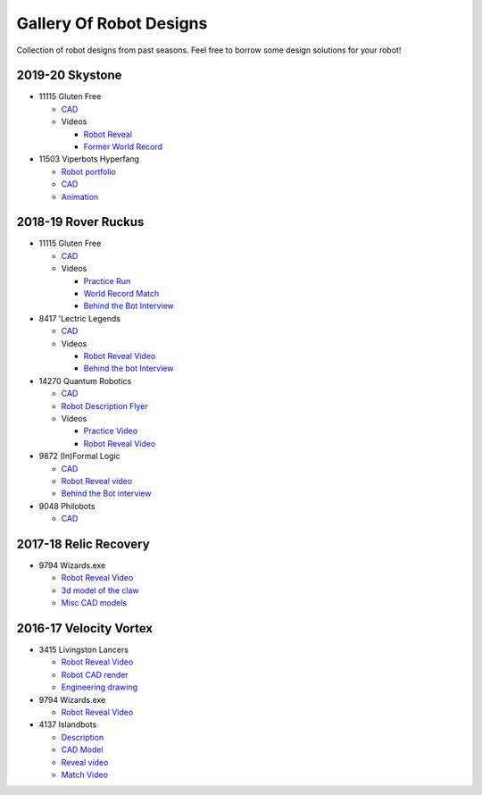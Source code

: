 ========================
Gallery Of Robot Designs
========================
Collection of robot designs from past seasons. Feel free to borrow some
design solutions for your robot!

2019-20 Skystone
----------------
* 11115 Gluten Free

  * `CAD <https://myhub.autodesk360.com/ue2b675b9/g/shares/SH919a0QTf3c32634dcf988c313f186aa49c?viewState=NoIgbgDAdAjCA0IDeAdEAXAngBwKZoC40ARXAZwEsBzAOzXjQEMyzd1C0AmAM0YCMAbAA4IAdgC0uEQBNxAFm6cY4vhFydx3IZ2kBmIQO4Lc%2BEAF8QAXSA>`_
  * Videos

    * `Robot Reveal <https://www.youtube.com/watch?v=i2g_b54MEFI>`_
    * `Former World Record <https://www.youtube.com/watch?v=hL4nYgLUCeg>`_
* 11503 Viperbots Hyperfang

  * `Robot portfolio <https://docs.google.com/presentation/d/1MtXrXihTsF2XNWUVU9fH8fmdqNRnnIpUPR5ZxJDZaH0/edit?usp=sharing>`__
  * `CAD <https://myhub.autodesk360.com/ue2d6cfee/g/shares/SH919a0QTf3c32634dcfc62291ba1fe920f7>`__
  * `Animation <https://drive.google.com/file/d/1wCHZ42TfqL1imSi1w5dGu1kQKBtCGrvr/view?usp=drive_open>`__

2018-19 Rover Ruckus
--------------------

* 11115 Gluten Free

  * `CAD <https://myhub.autodesk360.com/ue2d6cfee/g/shares/SH919a0QTf3c32634dcf876fb9be002654e2>`__
  * Videos

    * `Practice Run <https://www.youtube.com/watch?v=NQvhvYJXVMA>`__
    * `World Record Match <https://www.youtube.com/watch?v=Nm3ff5JqvzM>`__
    * `Behind the Bot Interview <https://www.youtube.com/watch?v=zun--sNljks>`__
* 8417 'Lectric Legends

  * `CAD <https://myhub.autodesk360.com/ue2d6cfee/g/shares/SH919a0QTf3c32634dcf9939325e4a438df9>`__
  * Videos

    * `Robot Reveal Video <https://drive.google.com/file/d/1O44wlNqllfe16ktQYHCRPb-YUxIXzPUp/view>`__
    * `Behind the bot Interview <https://www.youtube.com/watch?v=IW70TEpFtxM>`__
* 14270 Quantum Robotics

  * `CAD <https://myhub.autodesk360.com/ue2b699be/g/shares/SH56a43QTfd62c1cd968e7fc6e5b3808809c>`__
  * `Robot Description Flyer <https://qrobotics.eu/media/resources/2018-2019/mti.pdf>`__
  * Videos

    * `Practice Video <https://www.youtube.com/watch?v=v4Jpfe0eJUc>`__
    * `Robot Reveal Video <https://www.youtube.com/watch?v=v4XP_VJ7nZU>`__
* 9872 (In)Formal Logic

  * `CAD <https://myhub.autodesk360.com/ue2814ea3/g/shares/SH56a43QTfd62c1cd968250c04221a0d6400>`__
  * `Robot Reveal video <https://www.youtube.com/watch?v=pMI2PXhnlS0>`__
  * `Behind the Bot interview <https://www.youtube.com/watch?v=6PjfbOV496c>`__
* 9048 Philobots

  * `CAD <https://myhub.autodesk360.com/ue2d6cfee/g/shares/SH919a0QTf3c32634dcf1857225708295441>`__

2017-18 Relic Recovery
----------------------
* 9794 Wizards.exe

  * `Robot Reveal Video <https://www.youtube.com/watch?v=wBmb-4cu4Vs>`__
  * `3d model of the claw <https://www.thingiverse.com/thing:2785600>`__
  * `Misc CAD models <https://drive.google.com/drive/folders/1Ng-DqcyMdsfpHy7Mc6W0cfxUMahaA2Sn>`__


2016-17 Velocity Vortex
-----------------------
* 3415 Livingston Lancers

  * `Robot Reveal Video <https://www.youtube.com/watch?v=8jvF94d46cs>`__
  * `Robot CAD render <https://drive.google.com/file/d/1oCy7M8DCr8fLGUcjR6L4Akm1JUgkqhYt/view?usp=drive_open>`__
  * `Engineering drawing <https://drive.google.com/file/d/1YQMyEWS5sPdL1YOPntXIR0FdsY30-G6H/view?usp=drive_open>`__
* 9794 Wizards.exe

  * `Robot Reveal Video <https://www.youtube.com/watch?v=pJs-R-j0zXg>`__
* 4137 Islandbots

  * `Description <https://docs.google.com/document/d/1RMsGYUu_mo943I42diFhakRUgHF-Bi4TcWEwkxHUE9g/edit?usp=sharing>`__

  * `CAD Model <https://myhub.autodesk360.com/ue2801558/g/shares/SH7f1edQT22b515c761ec425b0f17a8d8573>`__
  * `Reveal video <https://www.youtube.com/watch?v=acWoCPkWOZs>`__
  * `Match Video <https://www.youtube.com/watch?v=myq3DyHqM0w>`__
